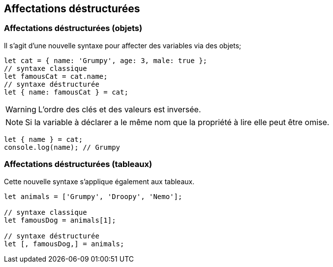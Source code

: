== Affectations déstructurées

<<<

=== Affectations déstructurées (objets)

Il s'agit d'une nouvelle syntaxe pour affecter des variables via des objets;

```js
let cat = { name: 'Grumpy', age: 3, male: true };
// syntaxe classique
let famousCat = cat.name;
// syntaxe déstructurée
let { name: famousCat } = cat;
```

WARNING: L'ordre des clés et des valeurs est inversée.

NOTE: Si la variable à déclarer a le même nom que la propriété à lire elle peut être omise.

```js
let { name } = cat;
console.log(name); // Grumpy
```

<<<

=== Affectations déstructurées (tableaux)

Cette nouvelle syntaxe s'applique également aux tableaux.

```js
let animals = ['Grumpy', 'Droopy', 'Nemo'];

// syntaxe classique
let famousDog = animals[1];

// syntaxe déstructurée
let [, famousDog,] = animals;
```
